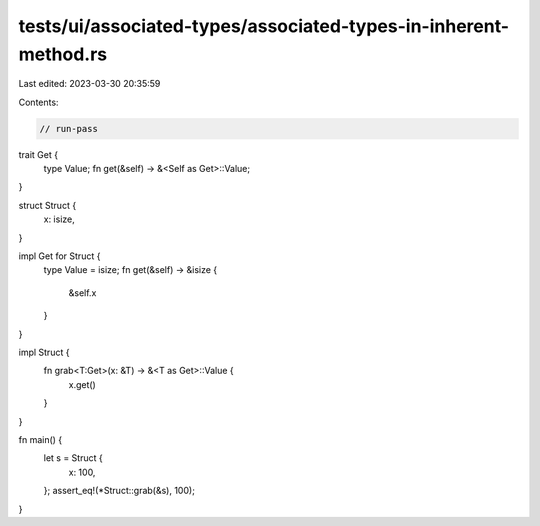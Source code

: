 tests/ui/associated-types/associated-types-in-inherent-method.rs
================================================================

Last edited: 2023-03-30 20:35:59

Contents:

.. code-block:: rs

    // run-pass

trait Get {
    type Value;
    fn get(&self) -> &<Self as Get>::Value;
}

struct Struct {
    x: isize,
}

impl Get for Struct {
    type Value = isize;
    fn get(&self) -> &isize {
        &self.x
    }
}

impl Struct {
    fn grab<T:Get>(x: &T) -> &<T as Get>::Value {
        x.get()
    }
}

fn main() {
    let s = Struct {
        x: 100,
    };
    assert_eq!(*Struct::grab(&s), 100);
}


